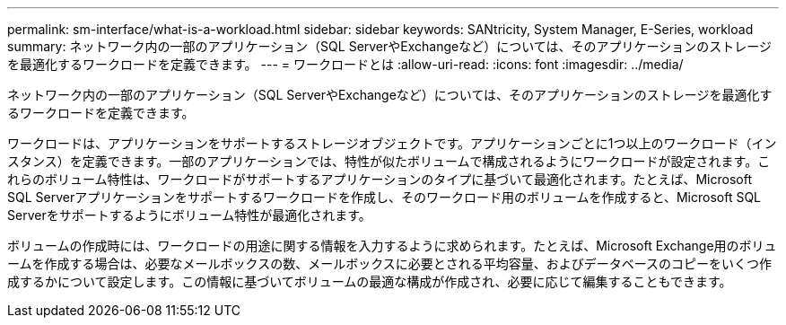 ---
permalink: sm-interface/what-is-a-workload.html 
sidebar: sidebar 
keywords: SANtricity, System Manager, E-Series, workload 
summary: ネットワーク内の一部のアプリケーション（SQL ServerやExchangeなど）については、そのアプリケーションのストレージを最適化するワークロードを定義できます。 
---
= ワークロードとは
:allow-uri-read: 
:icons: font
:imagesdir: ../media/


[role="lead"]
ネットワーク内の一部のアプリケーション（SQL ServerやExchangeなど）については、そのアプリケーションのストレージを最適化するワークロードを定義できます。

ワークロードは、アプリケーションをサポートするストレージオブジェクトです。アプリケーションごとに1つ以上のワークロード（インスタンス）を定義できます。一部のアプリケーションでは、特性が似たボリュームで構成されるようにワークロードが設定されます。これらのボリューム特性は、ワークロードがサポートするアプリケーションのタイプに基づいて最適化されます。たとえば、Microsoft SQL Serverアプリケーションをサポートするワークロードを作成し、そのワークロード用のボリュームを作成すると、Microsoft SQL Serverをサポートするようにボリューム特性が最適化されます。

ボリュームの作成時には、ワークロードの用途に関する情報を入力するように求められます。たとえば、Microsoft Exchange用のボリュームを作成する場合は、必要なメールボックスの数、メールボックスに必要とされる平均容量、およびデータベースのコピーをいくつ作成するかについて設定します。この情報に基づいてボリュームの最適な構成が作成され、必要に応じて編集することもできます。
